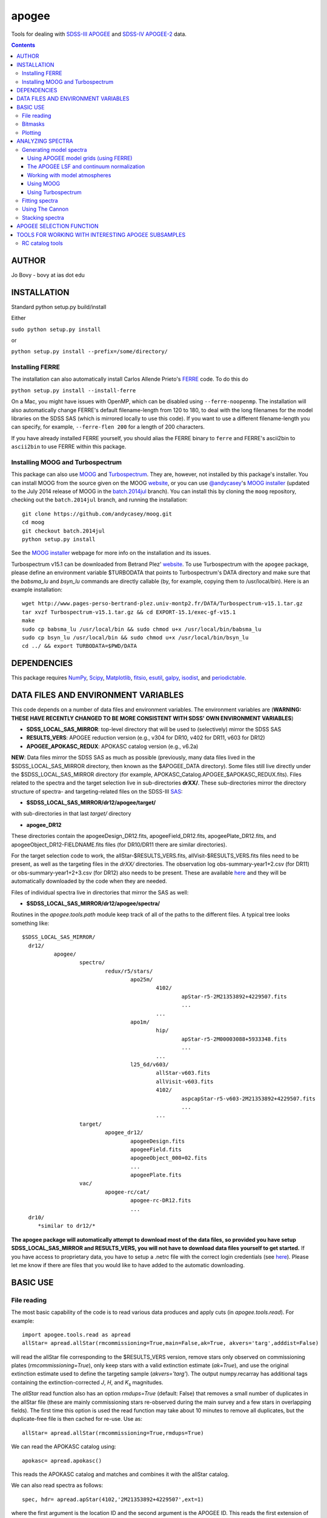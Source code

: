 apogee
-------

Tools for dealing with `SDSS-III <http://sdss3.org/>`__ `APOGEE
<http://www.sdss3.org/surveys/apogee.php>`__ and `SDSS-IV
<http://sdss.org/>`__ `APOGEE-2
<http://www.sdss.org/surveys/apogee-2/>`__ data.

.. contents::

AUTHOR
======

Jo Bovy - bovy at ias dot edu

INSTALLATION
============

Standard python setup.py build/install

Either

``sudo python setup.py install``

or 

``python setup.py install --prefix=/some/directory/``

Installing FERRE
^^^^^^^^^^^^^^^^^

The installation can also automatically install Carlos Allende Prieto's `FERRE <http://leda.as.utexas.edu/ferre/>`__ code. To do this do

``python setup.py install --install-ferre``

On a Mac, you might have issues with OpenMP, which can be disabled
using ``--ferre-noopenmp``. The installation will also automatically
change FERRE's default filename-length from 120 to 180, to deal with
the long filenames for the model libraries on the SDSS SAS (which is
mirrored locally to use this code). If you want to use a different
filename-length you can specify, for example, ``--ferre-flen 200`` for
a length of 200 characters.

If you have already installed FERRE yourself, you should alias the
FERRE binary to ``ferre`` and FERRE's ascii2bin to ``ascii2bin`` to
use FERRE within this package.

Installing MOOG and Turbospectrum
^^^^^^^^^^^^^^^^^^^^^^^^^^^^^^^^^^

This package can also use `MOOG
<http://www.as.utexas.edu/~chris/moog.html>`__ and `Turbospectrum
<http://www.pages-perso-bertrand-plez.univ-montp2.fr/>`__. They are,
however, not installed by this package's installer. You can install
MOOG from the source given on the MOOG `website
<http://www.as.utexas.edu/~chris/moog.html>`__, or you can use
`@andycasey <https://github.com/andycasey>`__'s `MOOG installer
<https://github.com/andycasey/moog>`__ (updated to the July 2014
release of MOOG in the `batch.2014jul
<https://github.com/andycasey/moog/tree/batch.2014jul>`__ branch). You
can install this by cloning the ``moog`` repository, checking out the ``batch.2014jul`` branch, and running the installation::

    git clone https://github.com/andycasey/moog.git
    cd moog
    git checkout batch.2014jul
    python setup.py install

See the `MOOG installer <https://github.com/andycasey/moog>`__ webpage
for more info on the installation and its issues.

Turbospectrum v15.1 can be downloaded from Betrand Plez' `website
<http://www.pages-perso-bertrand-plez.univ-montp2.fr/>`__. To use
Turbospectrum with the ``apogee`` package, please define an
environment variable $TURBODATA that points to Turbospectrum's DATA
directory and make sure that the *babsma_lu* and *bsyn_lu* commands
are directly callable (by, for example, copying them to
/usr/local/bin). Here is an example installation::

		 wget http://www.pages-perso-bertrand-plez.univ-montp2.fr/DATA/Turbospectrum-v15.1.tar.gz
		 tar xvzf Turbospectrum-v15.1.tar.gz && cd EXPORT-15.1/exec-gf-v15.1
		 make
		 sudo cp babsma_lu /usr/local/bin && sudo chmod u+x /usr/local/bin/babsma_lu
		 sudo cp bsyn_lu /usr/local/bin && sudo chmod u+x /usr/local/bin/bsyn_lu
		 cd ../ && export TURBODATA=$PWD/DATA

DEPENDENCIES
=============

This package requires `NumPy <http://numpy.scipy.org/>`__, `Scipy
<http://www.scipy.org/>`__, `Matplotlib
<http://matplotlib.sourceforge.net/>`__, `fitsio
<http://github.com/esheldon/fitsio>`__, `esutil
<http://code.google.com/p/esutil/>`__, `galpy
<http://github.com/jobovy/galpy>`__,  `isodist
<http://github.com/jobovy/isodist>`__, and `periodictable
<https://pypi.python.org/pypi/periodictable>`__.

DATA FILES AND ENVIRONMENT VARIABLES
=====================================

This code depends on a number of data files and environment
variables. The environment variables are (**WARNING: THESE HAVE
RECENTLY CHANGED TO BE MORE CONSISTENT WITH SDSS' OWN ENVIRONMENT
VARIABLES**)

* **SDSS_LOCAL_SAS_MIRROR**: top-level directory that will be used to (selectively) mirror the SDSS SAS
* **RESULTS_VERS**: APOGEE reduction version (e.g., v304 for DR10, v402 for DR11, v603 for DR12)
* **APOGEE_APOKASC_REDUX**: APOKASC catalog version (e.g., v6.2a)

**NEW**: Data files mirror the SDSS SAS as much as possible
(previously, many data files lived in the $SDSS_LOCAL_SAS_MIRROR
directory, then known as the $APOGEE_DATA directory). Some files still
live directly under the $SDSS_LOCAL_SAS_MIRROR directory (for example,
APOKASC_Catalog.APOGEE_$APOKASC_REDUX.fits). Files related to the
spectra and the target selection live in sub-directories
**drXX/**. These sub-directories mirror the directory structure of
spectra- and targeting-related files on the SDSS-III `SAS
<http://data.sdss3.org/sas/dr12/apogee>`__:

* **$SDSS_LOCAL_SAS_MIRROR/dr12/apogee/target/**

with sub-directories in that last *target/* directory

* **apogee_DR12**

These directories contain the apogeeDesign_DR12.fits,
apogeeField_DR12.fits, apogeePlate_DR12.fits, and
apogeeObject_DR12-FIELDNAME.fits files (for DR10/DR11 there are
similar directories).

For the target selection code to work, the allStar-$RESULTS_VERS.fits,
allVisit-$RESULTS_VERS.fits files need to be present, as well as the
targeting files in the *drXX/* directories. The observation log
obs-summary-year1+2.csv (for DR11) or obs-summary-year1+2+3.csv (for
DR12) also needs to be present. These are available `here
<https://zenodo.org/record/17300>`__ and they will be automatically
downloaded by the code when they are needed.

Files of individual spectra live in directories that mirror the SAS as
well:

* **$SDSS_LOCAL_SAS_MIRROR/dr12/apogee/spectra/**

Routines in the *apogee.tools.path* module keep track of all of the
paths to the different files. A typical tree looks something like::

      $SDSS_LOCAL_SAS_MIRROR/
	dr12/
		apogee/
			spectro/
				redux/r5/stars/
					apo25m/
						4102/
							apStar-r5-2M21353892+4229507.fits
							...
						...
					apo1m/
						hip/
							apStar-r5-2M00003088+5933348.fits
							...
						...
					l25_6d/v603/
						allStar-v603.fits
						allVisit-v603.fits
						4102/
							aspcapStar-r5-v603-2M21353892+4229507.fits
							...
						...
			target/
				apogee_dr12/
					apogeeDesign.fits
					apogeeField.fits
					apogeeObject_000+02.fits
					...
					apogeePlate.fits
			vac/
				apogee-rc/cat/
					apogee-rc-DR12.fits
					...
	dr10/
	   *similar to dr12/*

**The apogee package will automatically attempt to download most of
the data files, so provided you have setup SDSS_LOCAL_SAS_MIRROR and
RESULTS_VERS, you will not have to download data files yourself to get
started.** If you have access to proprietary data, you have to setup a
.netrc file with the correct login credentials (see `here
<https://trac.sdss3.org/wiki/Software/NetRc>`__). Please let me know
if there are files that you would like to have added to the automatic
downloading.

BASIC USE
==========

File reading
^^^^^^^^^^^^^

The most basic capability of the code is to read various data produces
and apply cuts (in *apogee.tools.read*). For example::

   import apogee.tools.read as apread
   allStar= apread.allStar(rmcommissioning=True,main=False,ak=True, akvers='targ',adddist=False)

will read the allStar file corresponding to the $RESULTS_VERS version,
remove stars only observed on commissioning plates
(*rmcommissioning=True*), only keep stars with a valid extinction
estimate (*ak=True*), and use the original extinction estimate used to
define the targeting sample (*akvers='targ'*). The output
numpy.recarray has additional tags containing the extinction-corrected
*J*, *H*, and *K*\ :sub:`s` magnitudes. 

The *allStar* read function also has an option *rmdups=True* (default:
False) that removes a small number of duplicates in the allStar file
(these are mainly commissioning stars re-observed during the main
survey and a few stars in overlapping fields). The first time this
option is used the read function may take about 10 minutes to remove
all duplicates, but the duplicate-free file is then cached for
re-use. Use as::

	allStar= apread.allStar(rmcommissioning=True,rmdups=True)

We can read the APOKASC catalog using::

   apokasc= apread.apokasc()

This reads the APOKASC catalog and matches and combines it with the allStar
catalog.

We can also read spectra as follows::

   spec, hdr= apread.apStar(4102,'2M21353892+4229507',ext=1)

where the first argument is the location ID and the second argument is
the APOGEE ID. This reads the first extension of the `apStar
<http://data.sdss3.org/datamodel/files/APOGEE_REDUX/APRED_VERS/APSTAR_VERS/TELESCOPE/LOCATION_ID/apStar.html>`_
file; the header is also returned (set ``header=False`` to not read
the header). Similarly, we can read pseudo-continuum-normalized
spectra as::

	spec, hdr= apread.aspcapStar(4102,'2M21382701+4221097',ext=1)

For objects observed with the NMSU 1m telescope (those with
``TELESCOPE`` tag set to ``apo1m``), we need to specify the ``FIELD``
rather than the location ID. That is, do for example::

       spec, hdr= apread.apStar('hip','2M00003088+5933348',ext=1)

and::

	spec, hdr= apread.aspcapStar('hip','2M00003088+5933348',ext=1)

The ``FIELD`` can be directly fed from the allStar entry (whitespace
will be automatically removed).

Spectra will also be automatically downloaded if they are not
available locally. Module **apogee.tools.read** also contains routines
to read the various targeting-related files (see above). These are
*not* automatically downloaded at this point.

Bitmasks
^^^^^^^^^

The module **apogee.tools.bitmask** has some tools for dealing with APOGEE
bitmasks. In particular, it has methods to turn a numerical bit value
into the string name of the bit::

     from apogee.tools import bitmask
     bitmask.apogee_target1_string(11)
     'APOGEE_SHORT'
     bitmask.apogee_target2_string(9)
     'APOGEE_TELLURIC'

Or we can find the numerical bit value for a given string name::

   bitmask.apogee_target1_int('APOGEE_SHORT')
   11
   bitmask.apogee_target2_int('APOGEE_TELLURIC')
   9

There are also tools to figure out which bits are set for a given
bitmask from the catalog and to test whether a given bit is set::

	bitmask.bits_set(-2147481584)
	[4, 11, 31]
	bitmask.bit_set(1,-2147481584)
	False
	bitmask.bit_set(bitmask.apogee_target2_int('APOGEE_TELLURIC'),-2147481584)

The final command run on an array of bitmasks will return a boolean
index array of entries for which this bit is set. For example, to get
the tellucircs in the allStar file do::

    telluricsIndx= bitmask.bit_set(bitmask.apogee_target2_int('APOGEE_TELLURIC'),allStar['APOGEE_TARGET2'])

or shorter::

    telluricsIndx= bitmask.bit_set(9,allStar['APOGEE_TARGET2'])


If you want a quick reminder of what the various bits are, just
display the bitmask dictionaries::

   bitmask.APOGEE_TARGET1
   {0: 'APOGEE_FAINT',
    1: 'APOGEE_MEDIUM',
    2: 'APOGEE_BRIGHT',
    3: 'APOGEE_IRAC_DERED',
    ...}
   bitmask.APOGEE_TARGET2
   {1: 'APOGEE_FLUX_STANDARD',
    2: 'APOGEE_STANDARD_STAR',
    3: 'APOGEE_RV_STANDARD',
    ...}


Plotting
^^^^^^^^

The ``apogee`` module also contains some functionality to plot the
APOGEE spectra in ``apogee.spec.plot``. For example, to make a nice
plot of the pseudo-continuum-normalized aspcapStar spectrum of entry
3512 in the subsample of S/N > 200 stars in the DR12 red-clump
catalog, do::

   import apogee.tools.read as apread
   import apogee.spec.plot as splot
   data= apread.rcsample()
   indx= data['SNR'] > 200.
   data= data[indx]
   splot.waveregions(data[3512]['LOCATION_ID'],data[3512]['APOGEE_ID'],ext=1,
                     labelID=data[3512]['APOGEE_ID'],
		     labelTeff=data[3512]['TEFF'],
		     labellogg=data[3512]['LOGG'],
		     labelmetals=data[3512]['METALS'],
		     labelafe=data[3512]['ALPHAFE'])

which gives

.. image:: _readme_files/_aspcapPlot_example.png 
		
``apogee.spec.plot.waveregions`` can plot arbitrary combinations of
wavelength regions specified using (``startlams=``, ``endlams=``) or
(``startindxs=``, ``endindxs=``) to either specify starting/ending
wavelengths or indices into the wavelength array. The default displays
a selection of regions chosen to have every element included in the
standard APOGEE abundance analysis. If ``labelLines=True`` (the
default), strong, clean lines from `Smith et al. (2013)
<http://adsabs.harvard.edu/abs/2013ApJ...765...16S>`__ are labeled. We
can also overlay the best-fit model spectrum::

   splot.waveregions(data[3512]['LOCATION_ID'],data[3512]['APOGEE_ID'],'r-',
                     ext=3,overplot=True,
                     labelID=data[3512]['APOGEE_ID'],
		     labelTeff=data[3512]['TEFF'],
		     labellogg=data[3512]['LOGG'],
		     labelmetals=data[3512]['METALS'],
		     labelafe=data[3512]['ALPHAFE'])

which gives

.. image:: _readme_files/_aspcapPlotwModel_example.png 
		
By plotting the error array (``ext=2``) you can see that the regions
with a large discrepancy between the model and the data are regions
with large errors (due to sky lines).

The same ``apogee.spec.plot.waveregions`` can also plot the
non-continuum-normalized spectrum (``apStar`` in APOGEE parlance)::

   splot.waveregions(data[3512]['LOCATION_ID'],data[3512]['APOGEE_ID'],ext=1,
		     apStar=True,labelID=data[3512]['APOGEE_ID'],
		     labelTeff=data[3512]['TEFF'],
		     labellogg=data[3512]['LOGG'],
		     labelmetals=data[3512]['METALS'],
		     labelafe=data[3512]['ALPHAFE'])

which gives

.. image:: _readme_files/_apStarPlot_example.png 

To plot a whole detector, use ``apogee.spec.plot.detector`` in the
same way, but specify the detector (``'blue'``, ``'green'``, or
``'red'``) as an additional argument. For example::
   
   splot.detector(data[3512]['LOCATION_ID'],data[3512]['APOGEE_ID'],
                  'blue',ext=1,labelLines=False,
                  labelID=data[3512]['APOGEE_ID'],
                  labelTeff=data[3512]['TEFF'],
                  labellogg=data[3512]['LOGG'],
                  labelmetals=data[3512]['METALS'],
                  labelafe=data[3512]['ALPHAFE'])

which gives

.. image:: _readme_files/_detectorPlot_example.png 

We haven't labeled the lines here, because there are so
many. Similarly, the green and red detector are given by::

   splot.detector(data[3512]['LOCATION_ID'],data[3512]['APOGEE_ID'],
                  'green',ext=1,labelLines=False,
                  labelID=data[3512]['APOGEE_ID'])

.. image:: _readme_files/_detectorGreenPlot_example.png 

and::

   splot.detector(data[3512]['LOCATION_ID'],data[3512]['APOGEE_ID'],
                  'red',ext=1,labelLines=False,
                  labelID=data[3512]['APOGEE_ID'])

.. image:: _readme_files/_detectorRedPlot_example.png 

If you want even more detail, check out ``apogee.spec.plot.highres``,
which returns an iterator over a 12-panel plot of the spectrum,
allowing much detail to be seen in the spectrum. With
``apogee.spec.plot.highres2pdf`` you can save these 12 panels to a 12
page PDF file.

It is also possible to plot the parts of a spectrum corresponding to
the abundance windows used by APOGEE's abundance determination. For
example, to plot the spectrum and the best fit for the window for Si
do::

	 splot.windows(data[3512]['LOCATION_ID'],data[3512]['APOGEE_ID'],'Si')
	 splot.windows(data[3512]['LOCATION_ID'],data[3512]['APOGEE_ID'],'Si',ext=3,overplot=True)

.. |Angstrom| unicode:: U+212B .. Angstrom sign

which gives (each ``x`` tick mark is 2 |Angstrom|)

.. image:: _readme_files/_windowsPlot_example_Si.png

``C``, ``N``, ``O``, and ``Fe`` have so many windows that a single plot
becomes overcrowded, so for those elements you have the option to plot
the first half or the second half of the windows by giving the element
as ``C1`` or ``C2``, respectively::

   splot.windows(data[3512]['LOCATION_ID'],data[3512]['APOGEE_ID'],'Fe1')
   splot.windows(data[3512]['LOCATION_ID'],data[3512]['APOGEE_ID'],'Fe1',ext=3,overplot=True)

.. image:: _readme_files/_windowsPlot_example_Fe1.png

``apogee.spec.plot.windows`` also has the option to overplot the weights of the windows. For example::

     splot.windows(data[3512]['LOCATION_ID'],data[3512]['APOGEE_ID'],'Al',plot_weights=True)

.. image:: _readme_files/_windowsPlot_example_Al.png

The module ``apogee.spec.window`` has various utilities to deal with
the windows.
		
ANALYZING SPECTRA
==================

Generating model spectra
^^^^^^^^^^^^^^^^^^^^^^^^^

``apogee.modelspec`` contains various ways to generate model spectra
for APOGEE spectra. The easiest way is to use grids generated for
APOGEE data analysis and use FERRE (see above) to interpolate on these
grids. Using MOOG or Turbospectrum allows for more flexibility, but
this functionality is currently under development.

Using APOGEE model grids (using FERRE)
+++++++++++++++++++++++++++++++++++++++

To use the APOGEE model grids for interpolation, you first need to
download the grids. This can be done using::

	 from apogee.tools import download
	 download.ferreModelLibrary(lib='GK',pca=True,sixd=True,unf=False,dr=None,convertToBin=True)

This command downloads the main 6D, PCA-compressed 'GK' library used
for cooler stars (use ``lib='F'`` for hotter grids). ``unf=False``
means that the ascii version of the library is downloaded and
``convertToBin=True`` converts this ascii library to a binary format
(there is a .unf file available for download, but because the binary
format is not machine independent, it is recommended to convert to
binary locally). **Because the model libraries are quite large, these
are not downloaded automatically, so you need to run this command to
download the library**. Currently only DR12 grids are supported.

With this library, you can generate model spectra using (see below for
an alternative method)::

     from apogee.modelspec import ferre
     mspec= ferre.interpolate(4750.,2.5,-0.1,0.1,0.,0.)

which returns a model spectrum on the apStar wavelength grid for
``Teff=4750``, ``logg=2.5``, ``metals=-0.1``, ``alphafe=0.1``,
``nfe=0.0``, and ``cfe=0.0`` (in that order). You could plot this, for
example, with the ``apogee.spec.plot.waveregions`` command above.

Providing an array for each of the 6 (or 7 if you use a library that
varies the microturbulence) input parameters returns a set of
spectra. For example::

	 teffs= [4500.,4750.]
	 s= numpy.ones(2)
	 mspec= ferre.interpolate(teffs,2.5*s,-0.1*s,0.1*s,0.*s,0.*s)
	 mspec.shape
	 (2, 8575)

Asking for tens of spectra simultaneously is more efficient, because
you only need to run the FERRE setup once (but it becomes inefficient
for many hundreds...).

An alternative method for generating interpolated spectra from the
grids is to use an ``Interpolator`` instance, which keeps FERRE
running in the background and is thus more efficient at interpolating
individual spectra. These are set up as::

      ip= ferre.Interpolator(lib='GK')

and can then be used as::

    mspec= ip(4750.,2.5,-0.1,0.1,0.,0.)

To properly clean up, the instance should be closed before exiting::

   ip.close()

``ferre.Interpolator`` instances can also be used as a *context
manager*, which automatically takes care of the necessary clean-up in
case of an Exception::

     with ferre.Interpolator(lib='GK') as ip:
     	  mspec= ip(4750.,2.5,-0.1,0.1,0.,0.)

The APOGEE LSF and continuum normalization
+++++++++++++++++++++++++++++++++++++++++++

The grids that are interpolated above are already convolved with the
APOGEE LSF and are continuum normalized using the standard
APOGEE/ASPCAP approach. When generating model spectra with other
software tools (like MOOG below) one needs to convolve the model
spectra with the APOGEE LSF and apply continuum normalization. This
section briefly describes the tools available in this package for
doing this.

Tools for handling the APOGEE LSF are in the ``apogee.spec.lsf``
module. The most important functions here are ``lsf.eval`` and
``lsf.convolve``. ``lsf.eval`` evaluates the LSF for a given fiber (or
an average of several fibers) on a grid of pixel offsets (in units of
the apStar logarithmic wavlength grid). These pixel offsets need to
have a spacing ``1/integer`` and the LSF will be evaluated on the
apStar wavelength grid subdivided by the same amount (so if
``integer=3``, the ouput will be on the apStar wavelength grid in
pixel,pixel+1/3,pixel+2/3, pixel+1, etc.). This allows the convolution
to be performed efficiently.

``lsf.convolve`` convolves with both the APOGEE LSF and the
macroturbulence and outputs the spectrum on the standard apStar
logarithmically-spaced wavelength grid. The macroturbulence can either
be modeled as a Gaussian smoothing with a given FWHM or the proper
macroturbulence convolution kernel can be pre-computed using
``apogee.modelspec.vmacro`` in the same way as the ``lsf.eval``
function above. The convolutions are implemented efficiently as a
sparse-matrix multiplication. The LSF obtained from ``lsf.eval`` and
the macroturbulence kernel from ``apogee.modelspec.vmacro`` can be
returned in this sparse format by specifying ``sparse=True`` or you
can yourself compute the sparse representation by running
``lsf.sparsify``. If for some reason you do not wish to convolve with
the APOGEE LSF, you can compute a dummy LSF using ``lsf.dummy`` that
is just a delta function and this can be passed to ``lsf.convolve``
(useful for only convolving with macroturbulence).

The average DR12 LSFs for 6 fibers (the standard LSF for ASPCAP
analysis) or for all fibers is pre-computed and stored online at `this
URL <http://dx.doi.org/10.5281/zenodo.16147>`__. They can be
downloaded and loaded using ``lsf._load_precomp``. Various of the
spectral analysis functions described below automatically download and
load these LSFs.

An example of the LSF and macroturbulence functions is displayed
below: this shows the average LSF of all APOGEE fibers, the proper
macroturbulence kernel, and a Gaussian macroturbulence kernel (which
is used in the standard APOGEE analysis):

.. image:: _readme_files/lsf_vmacro_example.png

``apogee.spec.lsf`` also contains functions to deal with the raw
LSF. This includes the ``wavelength->pixel`` and ``pixel->wavelength``
solution, unpacking the parameters of the LSF, and evaluating the raw
LSF using the LSF parameters.

Tools for working with the continuum normalization are included in
``apogee.spec.continuum``. The main routine that is useful is
``continuum.fit`` which fits the continuum to a set of spectra and
their uncertainties using one of two methods (specified using the
``type=`` keyword) and returns the continuum for each spectrum. 

The first method is ``type='aspcap'``, which is also the default. This
is an implementation of the default APOGEE/ASPCAP
continuum-normalization (see Garcia Perez et al. 2015), which
iteratively searches for the upper envelope of the spectrum. An
example of this procedure is the following::

	aspec= apread.apStar(4159,'2M07000348+0319407',ext=1,header=False)[1]
	aspecerr= apread.apStar(4159,'2M07000348+0319407',ext=2,header=False)[1]
	# Input needs to be (nspec,nwave)
	aspec= numpy.reshape(aspec,(1,len(aspec)))
	aspecerr= numpy.reshape(aspecerr,(1,len(aspecerr)))
	# Fit the continuum
	from apogee.spec import continuum
	cont= continuum.fit(aspec,aspecerr,type='aspcap')

We can then compare this to the official continuum-normalized spectrum
in ``aspcapStar``::

	cspec= apread.aspcapStar(4159,'2M07000348+0319407',ext=1,header=False)
	import apogee.spec.plot as splot
	splot.waveregions(aspec[0]/cont[0])
	splot.waveregions(cspec,overplot=True)
	
.. image:: _readme_files/_continuum_aspcap_example.png

which demonstrates very good agreement.

The second method is ``type='cannon'``, which is an implementation of
a Cannon-style continuum-normalization (see `Ness et al. 2015
<http://arxiv.org/abs/1501.07604>`__; see below). This method uses a
pre-determined set of continuum pixels, which can be specified through
``cont_pixels=``. A default set of pixels is included in the code;
there is also a function ``continuum.pixels_cannon`` that can
determine the continuum pixels. For the same star as analyzed with the
ASPCAP continuum normalization above we find::

       cont_cannon= continuum.fit(aspec,aspecerr,type='cannon')
       splot.waveregions(aspec[0]/cont_cannon[0])
       splot.waveregions(cspec,overplot=True)

which gives

.. image:: _readme_files/_continuum_cannon_example.png

In the wavelength region shown, the two methods agree nicely (but they
do not over the full wavelength range).

Working with model atmospheres
+++++++++++++++++++++++++++++++

Generating synthetic spectra as discussed below for MOOG requires
having a model atmosphere. `Meszaros et
al. <http://adsabs.harvard.edu/abs/2012AJ....144..120M>`__ have
computed a grid of ATLAS9 model atmospheres varying effective
temperature, surface gravity, overall metallicity, and the relative
enhancement of carbon and alpha elements. ``apogee`` has tools to work
with these in the ``apogee.modelatm`` module. This grid can be
downloaded on `this website
<http://www.iac.es/proyecto/ATLAS-APOGEE/>`__; APOGEE collaborators
can also use the ``apogee.tools.download.modelAtmosphere`` function to
download these. Currently, the atmospheres must be put into a
``apogeework/apogee/spectro/redux/speclib/kurucz_filled`` subdirectory
of the overall ``$SDSS_LOCAL_SAS_MIRROR`` data directory (see above); the
``download.modelAtmosphere`` function automatically puts the model
atmospheres in the correct location. The functions in
``apogee.modelatm`` will also automatically download the necessary
atmospheres, so no setup should be required for collaboration members.

ATLAS9 model-atmosphere functionality is included in
``apogee.modelatm.atlas9``. The main use of this module is that it
contains a class ``Atlas9Atmosphere``; instances of this class are
individual atmospheres and the instance allows one to inspect its
structure as a function of optical depth and to write the model
atmosphere to a file (useful for using the atmosphere with MOOG
below).

For example, to load a grid point do::

    from apogee.modelatm import atlas9
    atm= atlas9.Atlas9Atmosphere(teff=4750.,logg=2.5,metals=-0.25,am=0.25,cm=0.25)

One can then look at, for example, the thermal structure::

    atm.plot('T')

.. image:: _readme_files/_atlas9_thermal.png

or the gas pressure::

   atm.plot('P')

.. image:: _readme_files/_atlas9_gaspressure.png

The ``apogee.modelatm.atlas9`` module also contains a rudimentary
model-atmosphere interpolator. This uses linear interpolation within
the hypercube of nearby grid points and means that one can load
non-grid-point atmospheres in the same way as above::

    atm_ng= atlas9.Atlas9Atmosphere(teff=4850.,logg=2.65,metals=-0.3,am=0.15,cm=0.05)

Comparing this to the grid-point atmosphere above::

	  atm.plot('T')
	  atm_ng.plot('T',overplot=True)

.. image:: _readme_files/_atlas9_thermal_ng.png
	  
and::

	atm.plot('P')
	atm_ng.plot('P',overplot=True)

.. image:: _readme_files/_atlas9_gaspressure_ng.png

All model atmospheres can be written to a file in KURUCZ format using ``writeto``, for example::

    atm_ng.writeto('test.mod')

Only essential parts of the atmosphere are written out here, so don't
be alarmed that the top lines of the file don't match the model
atmosphere.

Using MOOG
+++++++++++

Synthetic spectra using `MOOG
<http://www.as.utexas.edu/~chris/moog.html>`__ can be generated using
functions in the ``apogee.modelspec.moog`` module. The main functions
in this module are ``moog.synth`` and ``moog.windows``, which provide
high-level interfaces to MOOG. They both synthesize an arbitrary
number of spectra for arbitrary combinations of abundances of
individual elements, convolve with the APOGEE LSF and macroturbulence,
put the synthetic spectrum on the apStar logarithmic wavelength scale,
and perform continuum-normalization (see above). The use of
``moog.synth`` is to generate synthetic spectra over the full APOGEE
wavelength range, ``moog.windows`` can be used to only vary the
spectrum within certain windows (although full APOGEE wavelength
spectra are returned also for ``moog.windows``; see below). There is
also a lower-level interface to MOOG, ``moog.moogsynth``, which allows
more direct access to MOOG's ``synth`` and ``doflux`` drivers, and
``moog.weedout``, which allows MOOG's ``weedout`` driver to be
run. These are not further discussed here.

The inputs to ``moog.synth`` and ``moog.windows`` are by and large the
same. Both take an arbitrary number of lists as their first inputs,
which specify the element to vary and the abundance relative to the
default abundance in the provided model atmosphere. For example, to
vary the iron abundance by -0.25 and 0.25 dex, the input would be
[26,-0.25,0.25]; to also vary the titanium abundance one would also
provide a list [22,-0.3] (lists do not all have to have the same
length; they are zero-padded). 

The model atmosphere can be provided in a variety of ways. The first
is to give a model-atmosphere instance as discussed above as the
keyword ``modelatm=`` (this keyword can also be the name of file
holding the model atmosphere). Alternatively, the stellar parameters
of the atmosphere can be provided (``teff=``, ``logg=``, ``metals=``,
``cm=``, and ``am=``; they can also be provided as an ``fparam=``
array similar to the arrays coming out of ASPCAP [see below]). One
also has to specify the microturbulence (``vmicro=``, or as part of
``fparam=``).

To perform the synthesis we need a line list. This can be passed as
the ``linelist=`` keyword. This can be set to a filename or just to
the name of an APOGEE line list for APOGEE collaborators (linelists
can be downloaded using ``apogee.tools.download.linelist``; make sure
to also download the ``stronglines.vac`` linelist). Isotopic ratios
can be set to either ``isotopes='solar'`` or ``isotopes='arcturus'``
for typical dwarf or giant isotope ratios.

The LSF can be given as the ``lsf=`` keyword. This can be set to the
output of ``apogee.spec.lsf.eval`` (best if it's a sparse version of
this output; see above), in which case you also have to specify the
pixel offsets at which the LSF is calculated as ``xlsf=`` or
``dxlsf``. Alternatively, you can just say ``lsf='all'`` or
``lsf='combo'`` to use an average LSF of all fibers or a combination
of 6 fibers (see the section on the LSF above).

Macroturbulence can be set using the ``vmacro=`` keyword. This can be
a number for a Gaussian macroturbulence, or it can be set to the
output of ``apogee.modelspec.vmacro`` for a more realistic treatment
of macroturbulence (again, see the LSF section above).

Continuum normalization can be done in one of three ways:
``cont='aspcap'`` (the default) which is an implementation of the
standard continuum normalization performed by ASPCAP;
``cont='cannon'`` for the Cannon-style normalization described above;
or ``cont='true'`` for using the true continuum.

Putting all of this together, we can generate the synthetic spectra
for the two abundances given above and for the atmosphere above as
follows (we repeat the setup of the model atmosphere and explicitly
set many of the parameters to their default values)::

	import apogee.modelspec.moog
	from apogee.modelatm import atlas9
	atm= atlas9.Atlas9Atmosphere(teff=4750.,logg=2.5,metals=-0.25,am=0.25,cm=0.25)
	# The following takes a while ...
	synspec= apogee.modelspec.moog.synth([26,-0.25,0.25],[22,-0.3],modelatm=atm,\
		 linelist='moog.201312161124.vac',lsf='all',cont='aspcap',vmacro=6.,isotopes='solar')
	
and we can plot these::

    import apogee.spec.plot as splot
    splot.waveregions(synspec[0])
    splot.waveregions(synspec[1],overplot=True)

.. image:: _readme_files/_synth_moog_example.png

``apogee.moog.windows`` can generate synthetic spectra for which only
a set of windows are varied. Typical use of this function is with the
``apogee.spec.window`` functions that specify the windows for
different element species. However, arbitrary windows can be specified
using the ``startindxs`` and ``endindxs`` or ``startlams`` and
``endlams`` arguments (similar to ``apogee.spec.plot.waveregions``);
they need to be given before any abundance changes. For example, to
vary the aluminum abundance for the off-grid model atmosphere above in
the APOGEE aluminum windows do::

	  abu= [13,-1.,-0.75,-0.5,-0.25,0.,0.25,0.5,0.75,1.]
	  synspec= apogee.modelspec.moog.windows('Al',abu,modelatm=atm_ng,\
	  	   linelist='moog.201312161124.vac')

and we can plot the aluminum windows::

    splot.windows(synspec[0],'Al')
    for ii in range(1,len(abu)-1): splot.windows(synspec[ii],'Al',overplot=True)

.. image:: _readme_files/_windows_al_moog_example.png

The ``moog.windows`` synthesis is performed by first synthesizing a
single full APOGEE wavelength spectrum to use as a baseline and then
generating multiple synthetic spectra in the requested windows for
which the baseline is used outside of the window. For most elements of
interest this is very fast, because their lines only span a narrow
wavelength range: some quick testing seems to indicate that as long as
the total wavelength region spanned by an element's windows is less
than about 80 Angstrom, using the ``windows`` function is faster than
synthesizing the whole spectrum. The wavelength region spanned by an
element's windows can be computed with
``apogee.spec.window.total_dlambda``. The baseline can be pre-computed
using ``moog.moogsynth``, such that it can be re-used when varying
different elements. One has to generate the baseline continuum, the
continuum normalized spectrum, and the wavelength grid on which the
synthesis is computed. For example::

	  # For the low-level moogsynth interface, we need to specify the atmosphere as a file
	  atm_ng.writeto('tmp.mod') 
	  baseline= apogee.modelspec.moog.moogsynth(modelatm='tmp.mod',\
	  	    linelist='moog.201312161124.vac')[1] 
	  mwav, cflux= apogee.modelspec.moog.moogsynth(doflux=True,\
	  	modelatm='tmp.mod',linelist='moog.201312161124.vac')
	  
then we can repeat the calculation above as::

     	  synspec= apogee.modelspec.moog.windows('Al',abu,\
	              baseline=baseline,mwav=mwav,cflux=cflux,\
		      modelatm=atm_ng,linelist='moog.201312161124.vac')

This is clearly very fast once we have the baseline.

Using Turbospectrum
++++++++++++++++++++

A similar interface as described in detail above for MOOG exists for
`Turbospectrum
<http://www.pages-perso-bertrand-plez.univ-montp2.fr/>`__ in
``apogee.modelspec.turbospec``. The high-level interfaces
``turbospec.synth`` and ``turbospec.windows`` are exactly the same as
the equivalents for MOOG above, but the low-level interface
``turbospec.turbosynth`` to running Turbospec is slightly
different. The main difference between Turbospectrum and MOOG is how
the linelist is specified. The ``linelist=`` keyword can either be set
to a list of linelists to use (like an atomic and a molecular one) or
to a string. In the latter case, if the string filename does not exist
the code will also look for linelists that start in
*turboatoms.*/*turbomolec.* or end in *.atoms*/*.molec*. You will have
to download the ``Hlinedata.vac`` linelist from the APOGEE linelist
directory as well if you are working in vacuum (the default is to work
in air wavelengths, which Turbospectrum expects; the vacuum Hlinedata
can be obtained with
``apogee.tools.download.linelist('Hlinedata.vac')``. When working in
air wavelengths, the internal Turbospectrum Hlinedata will be used. To
work in vacuum, specify ``air=False`` when running Turbospectrum
syntheses. However, this is not recommended as Turbospectrum is
designed to run in air wavelengths!

We repeat the calculations done above using MOOG with
Turbospectrum here as an example::

	import apogee.modelspec.turbospec
	from apogee.modelatm import atlas9
	atm= atlas9.Atlas9Atmosphere(teff=4750.,logg=2.5,metals=-0.25,am=0.25,cm=0.25)
	# The following takes a while ...
	synspec= apogee.modelspec.turbospec.synth([26,-0.25,0.25],[22,-0.3],modelatm=atm,\
		 linelist='turbospec.201312161124',lsf='all',cont='aspcap',vmacro=6.,isotopes='solar')
	
and we can again plot these::

    import apogee.spec.plot as splot
    splot.waveregions(synspec[0])
    splot.waveregions(synspec[1],overplot=True)

.. image:: _readme_files/_synth_turbospec_example.png

And for the Al variations in Al windows (re-using ``atm_ng`` from
higher up)::

	  abu= [13,-1.,-0.75,-0.5,-0.25,0.,0.25,0.5,0.75,1.]
	  synspec= apogee.modelspec.turbospec.windows('Al',abu,modelatm=atm_ng,\
	  	   linelist='turbospec.201312161124')

and we can plot the aluminum windows::

    splot.windows(synspec[0],'Al')
    for ii in range(1,len(abu)-1): splot.windows(synspec[ii],'Al',overplot=True)

.. image:: _readme_files/_windows_al_turbospec_example.png

Again, the ``turbospec.windows`` synthesis is performed by first
synthesizing a single full APOGEE wavelength spectrum to use as a
baseline and then generating multiple synthetic spectra in the
requested windows for which the baseline is used outside of the
window. For most elements of interest this is very fast, because their
lines only span a narrow wavelength range: some quick testing seems to
indicate that as long as the total wavelength region spanned by an
element's windows is less than about 80 Angstrom, using the
``windows`` function is faster than synthesizing the whole
spectrum. The wavelength region spanned by an element's windows can be
computed with ``apogee.spec.window.total_dlambda``. The baseline can
be pre-computed using ``turbospec.turbosynth``, such that it can be
re-used when varying different elements. One has to generate the
baseline continuum, the continuum normalized spectrum, the wavelength
grid on which the synthesis is computed, but also the continuous
opacity, which can be saved to a file by specifying the ``modelopac=``
keyword. For example::

	 baseline= apogee.modelspec.turbospec.turbosynth(modelatm=atm_ng,\
	  	    linelist='turbospec.201312161124',\
		    modelopac='mpac')
         mwav= baseline[0]
         cflux= baseline[2]/baseline[1]
         baseline= baseline[1]
	  
then we can repeat the calculation above as::

     	  synspec= apogee.modelspec.turbospec.windows('Al',abu,\
	              baseline=baseline,mwav=mwav,cflux=cflux,modelopac='mpac',\
		      modelatm=atm_ng,linelist='turbospec.201312161124')

which is indistinguishable from the plot above. Remember that you end
up with a file that contains the continuous opacity, so you might want
to remove it again.

Fitting spectra
^^^^^^^^^^^^^^^^^

To replicate the APOGEE data analysis, one can use the APOGEE model
grids to fit a spectrum. This has been implemented here for the
overall six (or seven if you vary the microturbulence) parameter grid
as well as for fitting individual elements. For example, let's look
again at entry 3512 in the subsample of S/N > 200 stars in the DR12
red-clump catalog. Load the catalog::

	  import apogee.tools.read as apread
	  data= apread.rcsample()
	  indx= data['SNR'] > 200.
	  data= data[indx]
	
and now fit entry 3512::

    from apogee.modelspec import ferre
    # The following takes a while
    params= ferre.fit(data[3512]['LOCATION_ID'],data[3512]['APOGEE_ID'],
                      lib='GK',pca=True,sixd=True)
    print params
    [[  4.67245500e+03   2.64900000e+00   2.08730163e-01  -4.43000000e-01
  -6.40000000e-02   1.10000000e-01   4.90000000e-02]]

We can compare this to the official fit::

   fitparams= data[3512]['FPARAM']
   print fitparams
   [  4.67250000e+03   2.64860010e+00   2.08765045e-01  -4.42680001e-01
  -6.43979982e-02   1.10050000e-01   4.94019985e-02]
   print numpy.fabs(fitparams-params)
   [  4.50000000e-02   3.99898529e-04   3.48818403e-05   3.19998741e-04
   3.97998154e-04   5.00002503e-05   4.01998520e-04]

To initialize the fit by first running the ``Cannon`` (`Ness et
al. 2015 <http://arxiv.org/abs/1501.07604>`__; see below) with a
default set of coefficients, do (this is much faster than the standard
fit, because the standard fit starts from twelve different initial
conditions)::

   ferre.fit(data[3512]['LOCATION_ID'],data[3512]['APOGEE_ID'],
                    lib='GK',pca=True,sixd=True,initcannon=True)
   array([[  4.65617700e+03,   2.60000000e+00,   2.12986185e-01,
             -4.40000000e-01,  -1.29000000e-01,   1.30000000e-01,
             2.80000000e-02]])

This gives a fit that is very close to the standard ASPCAP fit.

To fix some of the parameters in the fit, do for example to just fit
``Teff``, ``logg``, and ``metals``::

   xparams= ferre.fit(data[3512]['LOCATION_ID'],data[3512]['APOGEE_ID'],
                     fixam=True,fixcm=True,fixnm=True,
                     lib='GK',pca=True,sixd=True)
   print xparams
   [[  4.69824100e+03   2.73600000e+00   2.01069231e-01  -4.21000000e-01
   0.00000000e+00   0.00000000e+00   0.00000000e+00]]

and compared to the previous results::

    from apogee.tools import paramIndx
    print (params-xparams)[paramIndx('Teff')]
    -25.786
    print (params-xparams)[paramIndx('logg')]
    -0.087
    print (params-xparams)[paramIndx('metals')]
    -0.022

In ``apogee.modelspec.ferre.fit`` we can also directly specify a
spectrum + spectrum error array instead of the ``location_id`` and
``apogee_id`` given above.

To fit for the abundances of individual elements use
``ferre.elemfit``. By default this function replicates the standard
ASPCAP fit: the grid dimension 'C', 'N', 'ALPHAFE', or 'METALS' is
varied based on whether the particular element is 'C', 'N', an alpha
element, or one of the remaining elements. For example, for the star
above we can get the Mg abundance by doing (we use ``params`` from
above as the baseline stellar-parameter fit)::

    mgparams= ferre.elemfit(data[3512]['LOCATION_ID'],data[3512]['APOGEE_ID'],
                      'Mg',params,
                      lib='GK',pca=True,sixd=True)

The output is the full standard 7D output, but only the 'ALPHAFE'
dimension was varied. Therefore, the [Mg/M] measurement is::

	  print mgparams[0,paramIndx('ALPHA')]
	  -0.007

which we can compare to the official data product, which is in
'FELEM'::

	from apogee.tools import elemIndx
	print data[3512]['FELEM'][elemIndx('Mg')]
	-0.0078463

To for example also let the effective temperature float in the Mg abundance fit you can do::

   mgparams= ferre.elemfit(data[3512]['LOCATION_ID'],data[3512]['APOGEE_ID'],
                      'Mg',params,
                      lib='GK',pca=True,sixd=True,fixteff=False)
   print mgparams[0,paramIndx('ALPHA')]
   -0.016

That is, the Mg abundance only changes by 0.01 dex. ``elemfit`` can also return an estimate of the error on the abundance, for example, do::

     mgparams, mgerr= ferre.elemfit(data[3512]['LOCATION_ID'],data[3512]['APOGEE_ID'],
                      'Mg',params,
                      lib='GK',pca=True,sixd=True,estimate_err=True)
     print mgparams[0,paramIndx('ALPHA')], mgerr
     -0.0068 [ 0.0519986]

If the estimated uncertainty is NaN, then it is larger than about 0.3
dex. To fully map the chi squared curve for a given element, you can
use ``ferre.elemchi2``. Clever use of this will also allow one to
investigate correlations between the elemental abundance and stellar
parameters.

To fit for all of the elemental abundances you can use ``elemfitall``,
which returns a dictionary of abundances relative to hydrogen for all
APOGEE elements::

	felem= ferre.elemfitall(data[3512]['LOCATION_ID'],data[3512]['APOGEE_ID'],fparam=params,lib='GK',pca=True,sixd=True)

We can compare this to the pipeline products, for example for Ni::

	print felem['Ni']
	[-0.453]
	print data[3512]['FELEM'][elemIndx('Ni')]
	-0.45136

or for Si (which in the standard pipeline product is given as [Si/Fe], so we have to add [Fe/H])::

	print felem['Si']
	[-0.204]
	print data[3512]['FELEM'][elemIndx('Si')]+params[:,paramIndx('METALS')] 
	[-0.20453]

``elemfitall`` can also estimate uncertainties in all of the
abundances by setting the keyword ``estimate_err=True``; uncertainties
are returned as keys 'e_X'.


Using The Cannon
^^^^^^^^^^^^^^^^^

This package has some (currently) limited functionality to apply the
``Cannon`` (`Ness et al. 2015 <http://arxiv.org/abs/1501.07604>`__) to
APOGEE data. So far, a linear or a quadratic fit for an arbitrary set
of labels is supported by ``apogee.spec.cannon.linfit`` and
``apogee.spec.cannon.quadfit``, which returns the coefficients of the
fit, the scatter, and possibly the residuals. Using the coefficients
to determine labels for a new spectrum is supported through
``apogee.spec.cannon.polylabels`` (although this implementation takes
a shortcut to avoid the necessary non-linear
optimization). ``apogee.spec.cannon.polylabels`` has a default set of
coefficients and scatter, so you can run for the example above (this
is what is used by the ``initcannon=True`` option of
``apogee.modelspec.ferre.fit`` above to initialize the FERRE fit)::

	     import apogee.spec.cannon
	     apogee.spec.cannon.polylabels(data[3512]['LOCATION_ID'],data[3512]['APOGEE_ID'])
	     array([[  4.80598726e+03,   2.22568929e+00,  -4.12532522e-01,
	               8.04473056e-02]])

which returns ``(Teff,logg,metals,[a/Fe])``. This default Cannon setup
was not trained on dwarfs, which will therefore come out in funny
parts of parameter space.

Stacking spectra
^^^^^^^^^^^^^^^^^

Very simple stacking functions are included in
``apogee.spec.stack``. Currently these consist of a (masked)
median-stacking routine and an inverse-variance stacking.

APOGEE SELECTION FUNCTION
==========================

One of the main uses of this codebase is that it can determine the
selection function---the fraction of objects in APOGEE's color and
magnitude range(s) successfully observed spectroscopically. This code
is contained in *apogee.select.apogeeSelect*. The selection function
is loaded using::

   import apogee.select.apogeeSelect
   apo= apogee.select.apogeeSelect()

which will load the selection function for the full sample (this will
take a few minutes; seems to take about 20 minutes for DR12). If only
a few fields are needed, only those fields can be loaded by supplying
the *locations=* keyword, e.g.::

       apo= apogee.select.apogeeSelect(locations=[4240,4241,4242])

will only load the fields *030+00*, *060+00*, and *090+00*. Locations
are identified using their location_id. Because loading the selection
function takes a long time, you might want to pickle it to save it
(this is supported); to reduce the size of the object and pickle, you
could ``del apo._specdata`` and ``del apo._photdata`` if you don't
want to make any plots (see below) with the unpickled object
(evaluating the selection function does not require these attributes).

The basic algorithm to determine the selection function is very simple:

* Only completed plates are considered
* Only completed cohorts are used; only stars observed as part of a completed cohort are considered to be part of the statistical sample (but, there is an initialization option *frac4complete* that can be used to set a lower completeness threshold; this still only uses complete plates)
* For any field/cohort combination, the selection function is the number of stars in the spectroscopic sample divided by the number of stars in the photometric sample (within the color and magnitude limits of the cohort).
* Only stars in APOGEE's main sample (selected using a dereddened *J-K*\ :sub:`s` > 0.5 color cut only) are included in the spectroscopic sample. See the function `apogee.tools.read.mainIndx <http://github.com/jobovy/apogee/blob/master/apogee/tools/read.py#L345>`__ for the precise sequence of targeting-flag cuts that define the main sample.

The selection function can be evaluated (as a function) by calling the instance. For example::

    apo(4240,11.8)
    0.0043398099560346048
    apo(4242,12.7)
    0.0094522019334049405
    apo(4242,12.9)
    0.

(all of the examples here use a preliminary version of the selection function for year1+2 APOGEE data; later versions might give slightly different answers and later years will give very different answers if the number of completed cohorts changes)

The latter is zero, because the long cohort for this field has not
been completed yet (as of year1+2).

To get a list of all locations that are part of the statistical sample (i.e., that have at least a single completed cohort), do::

   locs= apo.list_fields(cohort='all') #to get all locations
   locs= apo.list_fields(cohort='short') #to get all locations with a completed short cohort
   locs= apo.list_fields(cohort='medium') #to get all locations with a completed medium cohort
   locs= apo.list_fields(cohort='long') #to get all locations with a completed long cohort
   
To get the H-band limits for a field's cohort do::

   apo.Hmin(4240,cohort='short')
   apo.Hmax(4240,cohort='short')


and similar for medium and long cohorts. We can also get the center of the plate in longitude and latitude, the radius within which targets are drawn, or the string name for each field::

    apo.glonGlat(4240)
    apo.radius(4240)
    apo.fieldName(4240)

The selection function can be plotted using::

    apo.plot_selfunc_xy(vmax=15.) #for Galactic X and Y
    apo.plot_selfunc_xy(type='rz',vmax=15.) #For Galactocentric R and Z

.. image:: _readme_files/_selfunc_xy.png 

.. image:: _readme_files/_selfunc_rz.png
   
which gives a sense of the spatial dependence of the selection
function (which is really a function of *H* and not distance; *H* is
converted to distance here assuming a red-clump like absolute
magnitude and a fiducial extinction model). The selection function for
a given cohort can also be plotted as a function of Galactic longitude
and latitude::

    apo.plot_selfunc_lb(cohort='short',type='selfunc',vmax=15.)

.. image:: _readme_files/_selfunc_lb_short.png

This function can also show the number of photometric and
spectroscopic targets, the H-band limits for each cohort, and the
probability that the spectroscopic sample was drawn from the
photometric sample (through use of the *type=* keyword).

The photometric sample's color--magnitude distribution can be shown,
as well as that of the spectroscopic sample and the photometric sample re-weighted using the selection function::

   apo.plotColorMag(bins=101,specbins=51,onedhistsbins=201,onedhistsspecbins=101,cntrSmooth=.75)

.. image:: _readme_files/_colormag.png

This allows one to see that the spectroscopic sample (red) is a fair
sampling of the underlying photometric sample (black), after
correcting for the (simple) selection function (blue). For individual
plates, the cumulative distribution in *H* can be compared for the
photometric and spectroscopic samples (correcting for the selection
fraction) using::

	  apo.plot_Hcdf(4242)

which shows this for all completed cohorts in field 4242 (*090+00*):

.. image:: _readme_files/_hcdf_4242.png

The red line is the spectroscopic sample and the black line the
photometric sample. We can calculate the K-S probability that the red
and black distributions are the same::

    apo.check_consistency(4242)
    0.76457183071108814

Thus, there is a very high probability that these two distributions
are the same.

The selection function instance also has a function that will
determine which stars in a given sample are part of the
**statistical** sample. For example, if one has started from the
*allStar* sample and performed some spectroscopic cuts, you can run
this sample through this function to see which stars are part of the
statistical sample, so that their relative frequency in the sample can
be adjust to reflect that of the underlying photometric sample. For
example,::

	import apogee.tools.read as apread
	allStar= apread.allStar(rmcommissioning=True,main=False,ak=True, akvers='targ',adddist=False)
	#Do some cuts to the sample
	allStar= allStar[various cuts]
	#Now which part of the sample is statistical?
	statIndx= apo.determine_statistical(allStar)

The array **statIndx** now is an boolean index array that identifies
the stars that are in the statistical sample.

TOOLS FOR WORKING WITH INTERESTING APOGEE SUBSAMPLES
=====================================================

This codebase contains tools to characterize the properties of
different subsamples of the APOGEE data using stellar-evolution
models. In particular, it contains methods to reproduce the selection
of red clump (RC) stars as in `Bovy et al. 2014
<http://adsabs.harvard.edu/abs/2014ApJ...790..127B>`__, to calculate
the mean *K*\ :sub:`s` magnitude along the RC as a function of
metallity and color (Fig. 3 in that paper). The code also allows the
average RC mass, the amount of stellar-population mass represented by
each RC star, and the age distribution (Figs. 12, 13, and 14 in the
above paper) to be computed. The tools in this package are kept
general such that they can also be useful in defining other subsamples
in APOGEE.

RC catalog tools
^^^^^^^^^^^^^^^^^

The RC catalog is constructed by inspecting the properties of stellar
isochrones computed by stellar-evolution codes and finding the region
in surface-gravity--effective-temperature--color--metallicity space in
which the absolute magnitude distribution is extremely narrow
(allowing precise distances to be derived). The *apogee* toolbox can
load different stellar-isochrone models and compute their
properties. This is implemented in a general *apogee.samples.isomodel*
class; the code particular to the RC lives in *apogee.samples.rc*,
with *rcmodel* being the equivalent of the more general
*isomodel*. This code requires the `isodist
<http://github.com/jobovy/isodist>`__ library with accompanying data
files; see the *isodist* website for info on how to obtain this.

The actual code used to generate the APOGEE-RC catalog from the
general APOGEE catalog is included as `this script
<https://github.com/jobovy/apogee/blob/master/apogee/samples/make_rcsample.py>`__.

For example, we can load near-solar metallicity isochrones from the
`PARSEC <http://stev.oapd.inaf.it/cgi-bin/cmd>`__ library for the RC
using::

	from apogee.samples.rc import rcmodel
	rc= rcmodel(Z=0.02)

This command will take about a minute to execute. We can then plot the
isochrones, similar to Fig. 2 in the APOGEE-RC paper::

	    rc.plot(nbins=101,conditional=True)

which gives

.. image:: _readme_files/_rc_cmd.png

We can also calculate properties of the absolute magnitude distribution as a function of color::

   rc.mode(0.65)
   -1.659
   rc.sigmafwhm(0.65)
   0.086539636654887273

and we can make the same plot as above, but including the model, full-width, half-maximum, and the cuts that isolate the narrow part of the luminosity distribution::

    rc.plot(nbins=101,conditional=True,overlay_mode=True,overlay_cuts=True)

(this takes a while) which shows

.. image:: _readme_files/_rc_cmd_wmode.png

We can also compute the average mass of an RC star, the fraction of a
stellar population's mass is present in the RC, and the amount of
stellar population mass per RC star. These are all calculated as a
function of log10(age), so a grid of those needs to be specified::

	 lages= numpy.linspace(numpy.log10(0.8),1.,20)
	 amass= rc.avgmass(lages)
	 plot(lages,amass,'k-')

which gives

.. image:: _readme_files/_rc_avgmass.png

and::

	popmass= rc.popmass(lages)
	plot(lages,popmass,'k-')

.. image:: _readme_files/_rc_popmass.png


For convenience, the data in Figs. 3, 13, 14, and 15 in `Bovy et
al. 2014 <http://adsabs.harvard.edu/abs/2014ApJ...790..127B>`__ has
been stored as functions in this codebase. For example, we can
calculate distances as follows::

   from apogee.samples.rc import rcdist
   rcd= rcdist()
   rcd(0.65,0.02,11.)
   array([ 3.3412256])

where the inputs to *rcd* are *J-K*\ :sub:`s` color, metallicity *Z*
(converted from [Fe/H]), and the apparant *K*\ :sub:`s` magnitude.

We can also get the data from Figs. 13, 14, and 15. This can be
achieved as follows::

	 from apogee.samples.rc import rcpop
	 rcp= rcpop()

which sets up all of the required data. We can then get the average
mass etc.::

     rcp.avgmass(0.,0.) #[Fe/H], log10 age
     2.1543462571654866
     rcp.popmass(0.,0.)
     38530.337516523861

and we can plot them. E.g.::

    rcp.plot_avgmass()

produces Fig. 13 and::

	 rcp.plot_popmass()

gives the bottom panel of Fig. 14. We can also calculate the age
distribution::

	age_func= rcp.calc_age_pdf()

which returns a function that evaluates the age PDF for the
solar-neighborhood metallicity distribution assumed in the paper. We
can also directly plot it::

    rcp.plot_age_pdf()

which gives Fig. 15. More info on all of these functions is available
in the docstrings.